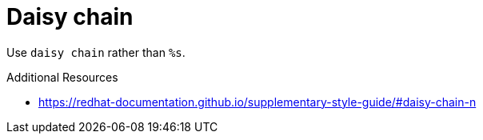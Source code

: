 :navtitle: Daisy chain
:keywords: reference, rule, daisy chain

= Daisy chain

Use `daisy chain` rather than `%s`.

.Additional Resources

* link:https://redhat-documentation.github.io/supplementary-style-guide/#daisy-chain-n[]

